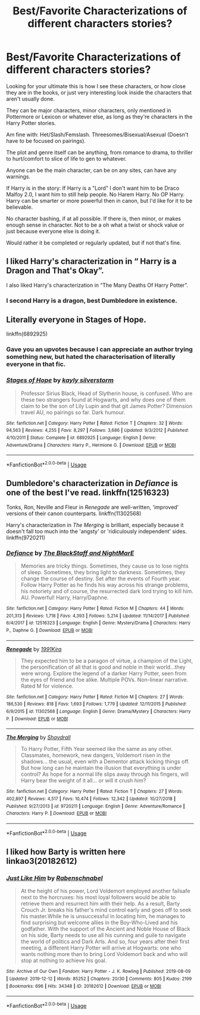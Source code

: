 #+TITLE: Best/Favorite Characterizations of different characters stories?

* Best/Favorite Characterizations of different characters stories?
:PROPERTIES:
:Author: SnarkyAndProud
:Score: 7
:DateUnix: 1589746932.0
:DateShort: 2020-May-18
:FlairText: Request
:END:
Looking for your ultimate this is how I see these characters, or how close they are in the books, or just very interesting look inside the characters that aren't usually done.

They can be major characters, minor characters, only mentioned in Pottermore or Lexicon or whatever else, as long as they're characters in the Harry Potter stories.

Am fine with: Het/Slash/Femslash. Threesomes/Bisexual/Asexual (Doesn't have to be focused on pairings).

The plot and genre itself can be anything, from romance to drama, to thriller to hurt/comfort to slice of life to gen to whatever.

Anyone can be the main character, can be on any sites, can have any warnings.

If Harry is in the story: If Harry is a "Lord" I don't want him to be Draco Malfoy 2.0, I want him to still help people. No Harem Harry. No OP Harry. Harry can be smarter or more powerful then in canon, but I'd like for it to be believable.

No character bashing, if at all possible. If there is, then minor, or makes enough sense in character. Not to be a oh what a twist or shock value or just because everyone else is doing it.

Would rather it be completed or regularly updated, but if not that's fine.


** I liked Harry's characterization in “ Harry is a Dragon and That's Okay”.

I also liked Harry's characterization in “The Many Deaths Of Harry Potter”.
:PROPERTIES:
:Author: Al-Abaas
:Score: 4
:DateUnix: 1589750055.0
:DateShort: 2020-May-18
:END:

*** I second Harry is a dragon, best Dumbledore in existence.
:PROPERTIES:
:Author: FavChanger
:Score: 2
:DateUnix: 1589751202.0
:DateShort: 2020-May-18
:END:


** Literally everyone in Stages of Hope.

linkffn(6892925)
:PROPERTIES:
:Author: LF74FF
:Score: 5
:DateUnix: 1589760360.0
:DateShort: 2020-May-18
:END:

*** Gave you an upvotes because I can appreciate an author trying something new, but hated the characterisation of literally everyone in that fic.
:PROPERTIES:
:Author: SirYabas
:Score: 2
:DateUnix: 1589768594.0
:DateShort: 2020-May-18
:END:


*** [[https://www.fanfiction.net/s/6892925/1/][*/Stages of Hope/*]] by [[https://www.fanfiction.net/u/291348/kayly-silverstorm][/kayly silverstorm/]]

#+begin_quote
  Professor Sirius Black, Head of Slytherin house, is confused. Who are these two strangers found at Hogwarts, and why does one of them claim to be the son of Lily Lupin and that git James Potter? Dimension travel AU, no pairings so far. Dark humour.
#+end_quote

^{/Site/:} ^{fanfiction.net} ^{*|*} ^{/Category/:} ^{Harry} ^{Potter} ^{*|*} ^{/Rated/:} ^{Fiction} ^{T} ^{*|*} ^{/Chapters/:} ^{32} ^{*|*} ^{/Words/:} ^{94,563} ^{*|*} ^{/Reviews/:} ^{4,255} ^{*|*} ^{/Favs/:} ^{8,297} ^{*|*} ^{/Follows/:} ^{3,686} ^{*|*} ^{/Updated/:} ^{9/3/2012} ^{*|*} ^{/Published/:} ^{4/10/2011} ^{*|*} ^{/Status/:} ^{Complete} ^{*|*} ^{/id/:} ^{6892925} ^{*|*} ^{/Language/:} ^{English} ^{*|*} ^{/Genre/:} ^{Adventure/Drama} ^{*|*} ^{/Characters/:} ^{Harry} ^{P.,} ^{Hermione} ^{G.} ^{*|*} ^{/Download/:} ^{[[http://www.ff2ebook.com/old/ffn-bot/index.php?id=6892925&source=ff&filetype=epub][EPUB]]} ^{or} ^{[[http://www.ff2ebook.com/old/ffn-bot/index.php?id=6892925&source=ff&filetype=mobi][MOBI]]}

--------------

*FanfictionBot*^{2.0.0-beta} | [[https://github.com/tusing/reddit-ffn-bot/wiki/Usage][Usage]]
:PROPERTIES:
:Author: FanfictionBot
:Score: 1
:DateUnix: 1589760371.0
:DateShort: 2020-May-18
:END:


** Dumbledore's characterization in /Defiance/ is one of the best I've read. linkffn(12516323)

Tonks, Ron, Neville and Fleur in /Renegade/ are well-written, 'improved' versions of their canon counterparts. linkffn(11302568)

Harry's characterization in /The Merging/ is brilliant, especially because it doesn't fall too much into the 'angsty' or 'ridiculously independent' sides. linkffn(9720211)
:PROPERTIES:
:Score: 1
:DateUnix: 1589774112.0
:DateShort: 2020-May-18
:END:

*** [[https://www.fanfiction.net/s/12516323/1/][*/Defiance/*]] by [[https://www.fanfiction.net/u/8526641/The-BlackStaff-and-NightMarE][/The BlackStaff and NightMarE/]]

#+begin_quote
  Memories are tricky things. Sometimes, they cause us to lose nights of sleep. Sometimes, they bring light to darkness. Sometimes, they change the course of destiny. Set after the events of Fourth year. Follow Harry Potter as he finds his way across his strange problems, his notoriety and of course, the resurrected dark lord trying to kill him. AU. Powerful! Harry, Harry/Daphne.
#+end_quote

^{/Site/:} ^{fanfiction.net} ^{*|*} ^{/Category/:} ^{Harry} ^{Potter} ^{*|*} ^{/Rated/:} ^{Fiction} ^{M} ^{*|*} ^{/Chapters/:} ^{44} ^{*|*} ^{/Words/:} ^{201,313} ^{*|*} ^{/Reviews/:} ^{1,718} ^{*|*} ^{/Favs/:} ^{4,393} ^{*|*} ^{/Follows/:} ^{5,214} ^{*|*} ^{/Updated/:} ^{11/14/2017} ^{*|*} ^{/Published/:} ^{6/4/2017} ^{*|*} ^{/id/:} ^{12516323} ^{*|*} ^{/Language/:} ^{English} ^{*|*} ^{/Genre/:} ^{Mystery/Drama} ^{*|*} ^{/Characters/:} ^{Harry} ^{P.,} ^{Daphne} ^{G.} ^{*|*} ^{/Download/:} ^{[[http://www.ff2ebook.com/old/ffn-bot/index.php?id=12516323&source=ff&filetype=epub][EPUB]]} ^{or} ^{[[http://www.ff2ebook.com/old/ffn-bot/index.php?id=12516323&source=ff&filetype=mobi][MOBI]]}

--------------

[[https://www.fanfiction.net/s/11302568/1/][*/Renegade/*]] by [[https://www.fanfiction.net/u/6054788/1991Kira][/1991Kira/]]

#+begin_quote
  They expected him to be a paragon of virtue, a champion of the Light, the personification of all that is good and noble in their world...they were wrong. Explore the legend of a darker Harry Potter, seen from the eyes of friend and foe alike. Multiple POVs. Non-linear narrative. Rated M for violence.
#+end_quote

^{/Site/:} ^{fanfiction.net} ^{*|*} ^{/Category/:} ^{Harry} ^{Potter} ^{*|*} ^{/Rated/:} ^{Fiction} ^{M} ^{*|*} ^{/Chapters/:} ^{27} ^{*|*} ^{/Words/:} ^{186,530} ^{*|*} ^{/Reviews/:} ^{818} ^{*|*} ^{/Favs/:} ^{1,693} ^{*|*} ^{/Follows/:} ^{1,779} ^{*|*} ^{/Updated/:} ^{12/11/2015} ^{*|*} ^{/Published/:} ^{6/9/2015} ^{*|*} ^{/id/:} ^{11302568} ^{*|*} ^{/Language/:} ^{English} ^{*|*} ^{/Genre/:} ^{Drama/Mystery} ^{*|*} ^{/Characters/:} ^{Harry} ^{P.} ^{*|*} ^{/Download/:} ^{[[http://www.ff2ebook.com/old/ffn-bot/index.php?id=11302568&source=ff&filetype=epub][EPUB]]} ^{or} ^{[[http://www.ff2ebook.com/old/ffn-bot/index.php?id=11302568&source=ff&filetype=mobi][MOBI]]}

--------------

[[https://www.fanfiction.net/s/9720211/1/][*/The Merging/*]] by [[https://www.fanfiction.net/u/2102558/Shaydrall][/Shaydrall/]]

#+begin_quote
  To Harry Potter, Fifth Year seemed like the same as any other. Classmates, homework, new dangers, Voldemort risen in the shadows... the usual, even with a Dementor attack kicking things off. But how long can he maintain the illusion that everything is under control? As hope for a normal life slips away through his fingers, will Harry bear the weight of it all... or will it crush him?
#+end_quote

^{/Site/:} ^{fanfiction.net} ^{*|*} ^{/Category/:} ^{Harry} ^{Potter} ^{*|*} ^{/Rated/:} ^{Fiction} ^{T} ^{*|*} ^{/Chapters/:} ^{27} ^{*|*} ^{/Words/:} ^{402,897} ^{*|*} ^{/Reviews/:} ^{4,517} ^{*|*} ^{/Favs/:} ^{10,474} ^{*|*} ^{/Follows/:} ^{12,342} ^{*|*} ^{/Updated/:} ^{10/27/2018} ^{*|*} ^{/Published/:} ^{9/27/2013} ^{*|*} ^{/id/:} ^{9720211} ^{*|*} ^{/Language/:} ^{English} ^{*|*} ^{/Genre/:} ^{Adventure/Romance} ^{*|*} ^{/Characters/:} ^{Harry} ^{P.} ^{*|*} ^{/Download/:} ^{[[http://www.ff2ebook.com/old/ffn-bot/index.php?id=9720211&source=ff&filetype=epub][EPUB]]} ^{or} ^{[[http://www.ff2ebook.com/old/ffn-bot/index.php?id=9720211&source=ff&filetype=mobi][MOBI]]}

--------------

*FanfictionBot*^{2.0.0-beta} | [[https://github.com/tusing/reddit-ffn-bot/wiki/Usage][Usage]]
:PROPERTIES:
:Author: FanfictionBot
:Score: 1
:DateUnix: 1589774137.0
:DateShort: 2020-May-18
:END:


** I liked how Barty is written here\\
linkao3(20182612)
:PROPERTIES:
:Author: rainatom
:Score: 1
:DateUnix: 1589813828.0
:DateShort: 2020-May-18
:END:

*** [[https://archiveofourown.org/works/20182612][*/Just Like Him/*]] by [[https://www.archiveofourown.org/users/Rabenschnabel/pseuds/Rabenschnabel][/Rabenschnabel/]]

#+begin_quote
  At the height of his power, Lord Voldemort employed another failsafe next to the horcruxes: his most loyal followers would be able to retrieve them and resurrect him with their help. As a result, Barty Crouch Jr. breaks his father's mind control early and goes off to seek his master.While he is unsuccessful in locating him, he manages to find surprising but welcome allies in the Boy-Who-Lived and his godfather. With the support of the Ancient and Noble House of Black on his side, Barty needs to use all his cunning and guile to navigate the world of politics and Dark Arts. And so, four years after their first meeting, a different Harry Potter will arrive at Hogwarts: one who wants nothing more than to bring Lord Voldemort back and who will stop at nothing to achieve his goal.
#+end_quote

^{/Site/:} ^{Archive} ^{of} ^{Our} ^{Own} ^{*|*} ^{/Fandom/:} ^{Harry} ^{Potter} ^{-} ^{J.} ^{K.} ^{Rowling} ^{*|*} ^{/Published/:} ^{2019-08-09} ^{*|*} ^{/Updated/:} ^{2019-12-12} ^{*|*} ^{/Words/:} ^{85252} ^{*|*} ^{/Chapters/:} ^{20/30} ^{*|*} ^{/Comments/:} ^{805} ^{*|*} ^{/Kudos/:} ^{2199} ^{*|*} ^{/Bookmarks/:} ^{696} ^{*|*} ^{/Hits/:} ^{34348} ^{*|*} ^{/ID/:} ^{20182612} ^{*|*} ^{/Download/:} ^{[[https://archiveofourown.org/downloads/20182612/Just%20Like%20Him.epub?updated_at=1577738952][EPUB]]} ^{or} ^{[[https://archiveofourown.org/downloads/20182612/Just%20Like%20Him.mobi?updated_at=1577738952][MOBI]]}

--------------

*FanfictionBot*^{2.0.0-beta} | [[https://github.com/tusing/reddit-ffn-bot/wiki/Usage][Usage]]
:PROPERTIES:
:Author: FanfictionBot
:Score: 1
:DateUnix: 1589813863.0
:DateShort: 2020-May-18
:END:
